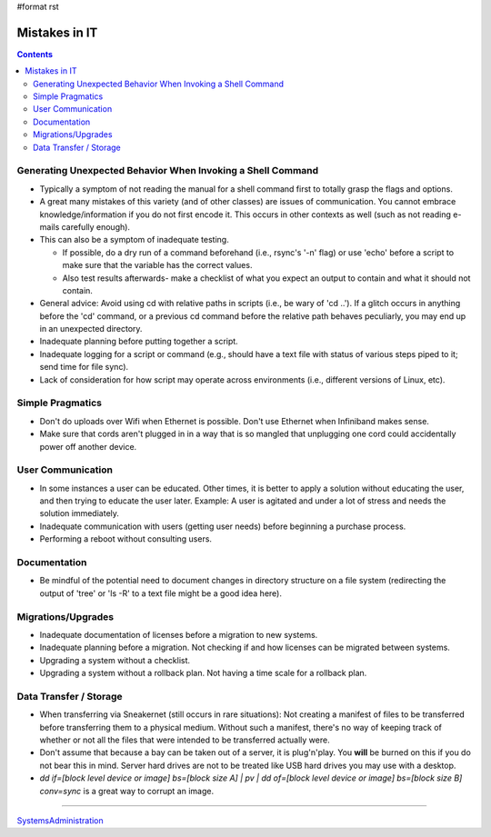 #format rst

Mistakes in IT
==============

.. contents:: :depth: 2

Generating Unexpected Behavior When Invoking a Shell Command
------------------------------------------------------------

* Typically a symptom of not reading the manual for a shell command first to totally grasp the flags and options.

* A great many mistakes of this variety (and of other classes) are issues of communication.  You cannot embrace knowledge/information if you do not first encode it.  This occurs in other contexts as well (such as not reading e-mails carefully enough).

* This can also be a symptom of inadequate testing.  

  * If possible, do a dry run of a command beforehand (i.e., rsync's '-n' flag) or use 'echo' before a script to make sure that the variable has the correct values.

  * Also test results afterwards- make a checklist of what you expect an output to contain and what it should not contain.

* General advice: Avoid using cd with relative paths in scripts (i.e., be wary of 'cd ..').  If a glitch occurs in anything before the 'cd' command, or a previous cd command before the relative path behaves peculiarly, you may end up in an unexpected directory.

* Inadequate planning before putting together a script.

* Inadequate logging for a script or command (e.g., should have a text file with status of various steps piped to it; send time for file sync).

* Lack of consideration for how script may operate across environments (i.e., different versions of Linux, etc).

Simple Pragmatics
-----------------

* Don't do uploads over Wifi when Ethernet is possible.  Don't use Ethernet when Infiniband makes sense.

* Make sure that cords aren't plugged in in a way that is so mangled that unplugging one cord could accidentally power off another device.

User Communication
------------------

* In some instances a user can be educated.  Other times, it is better to apply a solution without educating the user, and then trying to educate the user later.  Example: A user is agitated and under a lot of stress and needs the solution immediately.

* Inadequate communication with users (getting user needs) before beginning a purchase process.

* Performing a reboot without consulting users.

Documentation
-------------

* Be mindful of the potential need to document changes in directory structure on a file system (redirecting the output of 'tree' or 'ls -R' to a text file might be a good idea here).

Migrations/Upgrades
-------------------

* Inadequate documentation of licenses before a migration to new systems.

* Inadequate planning before a migration.  Not checking if and how licenses can be migrated between systems.

* Upgrading a system without a checklist.

* Upgrading a system without a rollback plan.  Not having a time scale for a rollback plan.

Data Transfer / Storage
-----------------------

* When transferring via Sneakernet (still occurs in rare situations): Not creating a manifest of files to be transferred before transferring them to a physical medium.  Without such a manifest, there's no way of keeping track of whether or not all the files that were intended to be transferred actually were.

* Don't assume that because a bay can be taken out of a server, it is plug'n'play.  You **will** be burned on this if you do not bear this in mind.  Server hard drives are not to be treated like USB hard drives you may use with a desktop.

* *dd if=[block level device or image] bs=[block size A] | pv | dd of=[block level device or image] bs=[block size B] conv=sync* is a great way to corrupt an image. 

-------------------------



SystemsAdministration_

.. ############################################################################

.. _SystemsAdministration: ../SystemsAdministration

